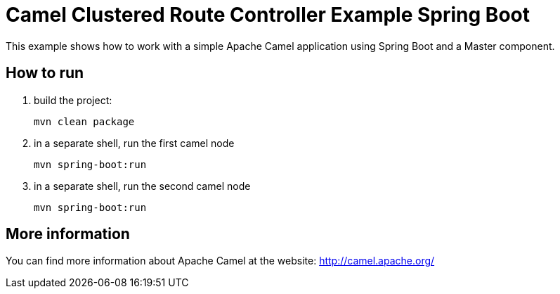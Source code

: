 # Camel Clustered Route Controller Example Spring Boot

This example shows how to work with a simple Apache Camel application using Spring Boot and a Master component.

## How to run

1. build the project:
+
    mvn clean package

2. in a separate shell, run the first camel node
+
    mvn spring-boot:run

3. in a separate shell, run the second camel node
+
    mvn spring-boot:run

## More information

You can find more information about Apache Camel at the website: http://camel.apache.org/

